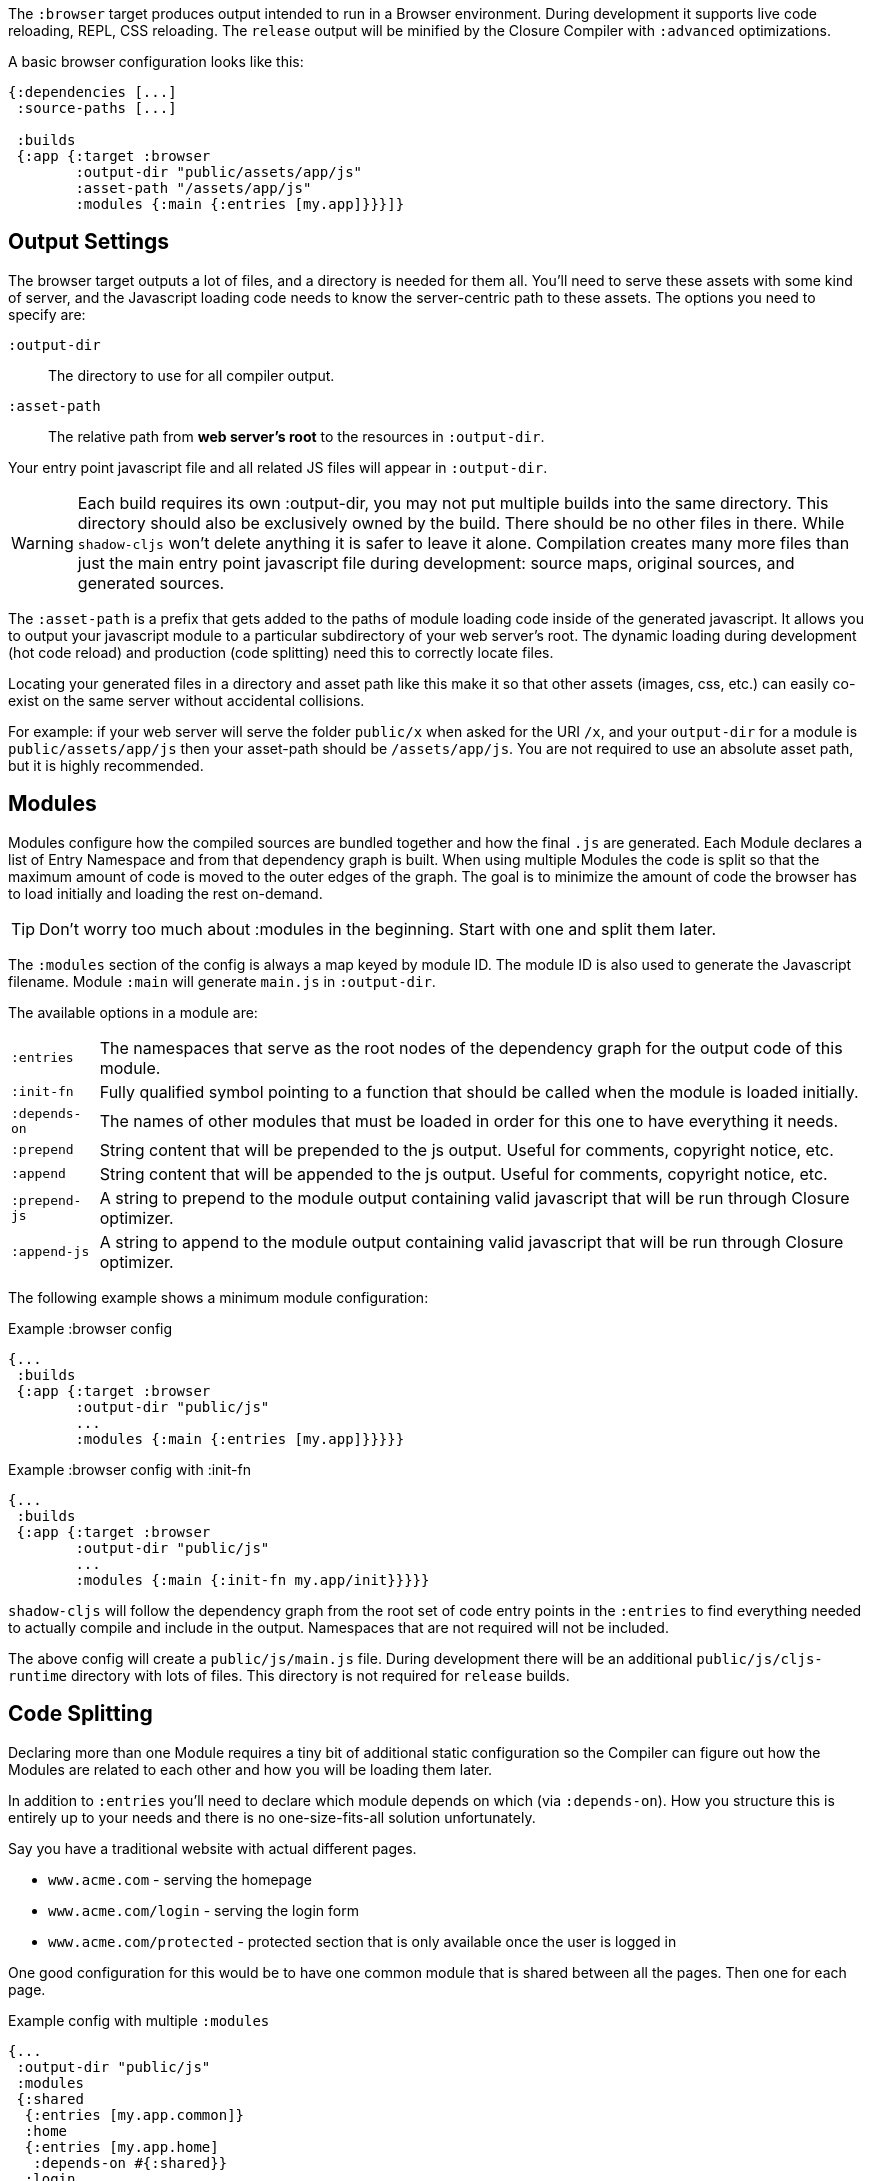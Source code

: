 The `:browser` target produces output intended to run in a Browser environment. During development it supports live code reloading, REPL, CSS reloading. The `release` output will be minified by the Closure Compiler with `:advanced` optimizations.

A basic browser configuration looks like this:

```
{:dependencies [...]
 :source-paths [...]

 :builds
 {:app {:target :browser
        :output-dir "public/assets/app/js"
        :asset-path "/assets/app/js"
        :modules {:main {:entries [my.app]}}}]}
```

== Output Settings

The browser target outputs a lot of files, and a directory is needed for them all. You'll need to serve
these assets with some kind of server, and the Javascript loading code needs to know the server-centric
path to these assets. The options you need to specify are:

[Horizontal]
`:output-dir`:: The directory to use for all compiler output.
`:asset-path`:: The relative path from *web server's root* to the resources in `:output-dir`.

Your entry point javascript file and all related JS files will appear in `:output-dir`.

WARNING: Each build requires its own :output-dir, you may not put multiple builds into the same directory.
This directory should also be exclusively owned by the build. There should be no other files in there.
While `shadow-cljs` won't delete anything it is safer to leave it alone. Compilation
creates many more files than just the main entry point javascript file during development:
source maps, original sources, and generated sources.

The `:asset-path` is a prefix that gets added to the paths of module loading code inside of the
generated javascript. It allows you to output your javascript module to a particular subdirectory
of your web server's root. The dynamic loading during development (hot code reload) and production
(code splitting) need this to correctly locate files.

Locating your generated files in a directory and asset path like this make it so that other assets
(images, css, etc.) can easily co-exist on the same server without accidental collisions.

For example: if your web server will serve the folder `public/x` when asked for the URI `/x`,
and your `output-dir` for a module is `public/assets/app/js` then your asset-path should be `/assets/app/js`.
You are not required to use an absolute asset path, but it is highly recommended.

== Modules

Modules configure how the compiled sources are bundled together and how the final `.js` are generated. Each Module declares a list of Entry Namespace and from that dependency graph is built. When using multiple Modules the code is split so that the maximum amount of code is moved to the outer edges of the graph. The goal is to minimize the amount of code the browser has to load initially and loading the rest on-demand.

TIP: Don't worry too much about :modules in the beginning. Start with one and split them later.

The `:modules` section of the config is always a map keyed by module ID. The module ID is also used
to generate the Javascript filename. Module `:main` will generate `main.js` in `:output-dir`.

The available options in a module are:

[horizontal]
`:entries`:: The namespaces that serve as the root nodes of the dependency graph for the output code of this module.
`:init-fn`:: Fully qualified symbol pointing to a function that should be called when the module is loaded initially.
`:depends-on`:: The names of other modules that must be loaded in order for this one to have everything it needs.
`:prepend`:: String content that will be prepended to the js output. Useful for comments, copyright notice, etc.
`:append`:: String content that will be appended to the js output. Useful for comments, copyright notice, etc.
`:prepend-js`:: A string to prepend to the module output containing valid javascript that will be run through Closure optimizer.
`:append-js`:: A string to append to the module output containing valid javascript that will be run through Closure optimizer.

The following example shows a minimum module configuration:

.Example :browser config
```
{...
 :builds
 {:app {:target :browser
        :output-dir "public/js"
        ...
        :modules {:main {:entries [my.app]}}}}}
```

.Example :browser config with :init-fn
```
{...
 :builds
 {:app {:target :browser
        :output-dir "public/js"
        ...
        :modules {:main {:init-fn my.app/init}}}}}
```

`shadow-cljs` will follow the dependency graph from the root set of code entry points in the `:entries`
to find everything needed to actually compile and include in the output. Namespaces that are not required will not be included.

The above config will create a `public/js/main.js` file. During development there will be an additional `public/js/cljs-runtime` directory with lots of files. This directory is not required for `release` builds.

== Code Splitting [[CodeSplitting]]

Declaring more than one Module requires a tiny bit of additional static configuration so the Compiler can figure out how the Modules are related to each other and how you will be loading them later.

In addition to `:entries` you'll need to declare which module depends on which (via `:depends-on`). How you structure this is entirely up to your needs and there is no one-size-fits-all solution unfortunately.

Say you have a traditional website with actual different pages.

- `www.acme.com` - serving the homepage
- `www.acme.com/login` - serving the login form
- `www.acme.com/protected` - protected section that is only available once the user is logged in

One good configuration for this would be to have one common module that is shared between all the pages. Then one for each page.

.Example config with multiple `:modules`
```clojure
{...
 :output-dir "public/js"
 :modules
 {:shared
  {:entries [my.app.common]}
  :home
  {:entries [my.app.home]
   :depends-on #{:shared}}
  :login
  {:entries [my.app.login]
   :depends-on #{:shared}}
  :protected
  {:entries [my.app.protected]
   :depends-on #{:shared}}
```

TIP: You can leave the `:entries` of the `:shared` module empty to let the compiler figure out which namespaces are shared between the other modules.

.Generated file structure
```text
.
└── public
    └── js
        ├── shared.js
        ├── home.js
        ├── login.js
        └── protected.js
```

In your HTML for the Homepage you'd then always include the `shared.js` on each page and the others conditionally depending on which page the user is on.

.HTML for the `/login` page
```html
<script src="/js/shared.js"></script>
<script src="/js/login.js"></script>
```

IMPORTANT: The `.js` files must be included in the correct order. The <<BrowserManifest, `manifest.edn`>> can help with this.

=== Loading code dynamically

These days Single-Page-Apps (SPA) are becoming more popular and they work similarly only that instead of letting the Server decide which JS to include to Client does it by itself.

==== Using shadow-cljs's built-in Loader Support

The compiler supports generating the required data for using the `shadow.loader` utility namespace. It exposes a simple interface to let you load modules on-demand at runtime.

You only need to add `:module-loader true` to your build config. The loader will always be injected into the default module (the one everything else depends on).

At runtime you may use the `shadow.loader` namespace to load modules. You may also load a module eagerly by just using a `<script>` tag in your page.

```
{...
 :builds
   {:app
     {:target :browser
      ...
      :module-loader true
      :modules {:main  {:entries [my.app]}
                :extra {:entries [my.app.extra]
                        :depends-on #{:main}}}}}}
```

If you had the following for your main entry point:

```
(ns my.app
  (:require [shadow.loader :as loader]))

(defn fn-to-call-on-load []
  (js/console.log "extra loaded"))

(defn fn-to-call-on-error []
  (js/console.log "extra load failed"))
```

Then the following expressions can be used for loading code:

.Loading a module
```
;; load returns a goog.async.Deferred, and can be used like a promise
(-> (loader/load "extra")
    (.then fn-to-call-on-load fn-to-call-on-error))
```

.Loading many modules
```
;; must be a JS array, also returns goog.async.Deferred
(loader/load-many #js ["foo" "bar"])
```

.Including a callback
```
(loader/with-module "extra" fn-to-call-on-load)
```

You can check if a module is loaded using `(loaded? "module-name")`.

===== Loader Costs

Using the loader is very lightweight. It has a few dependencies which you may not be otherwise using. In practice using `:module-loader true` adds about 8KB gzip'd to the default module. This will vary depending on how much of `goog.net` and `goog.events` you are already using, and what level of optimization you use for your release builds.

==== Using the Standard ClojureScript API

The generated code is capable of using the standard ClojureScript `cljs.loader` API. See the
https://clojurescript.org/news/2017-07-10-code-splitting[documentation] on the ClojureScript
website for instructions.

The advantage of using the standard API is that your code will play well with others. This
may be of particular importance to library authors. The disadvantage is that the dynamic module
loading API in the standard distribution is currently somewhat less easy-to-use than the
support in `shadow-cljs`.

== Output Wrapper [[output-wrapper]]

*Release builds only*: The code generated by the Closure Compiler `:advanced` compilation will create a lot of global variables which has the potential to create conflicts with other JS running in your page. To isolate the created variables the code can be wrapped in an anonymous function to the variables only apply in that scope.

`release` builds for `:browser` with only one `:modules` are wrapped in `(function(){<the-code>}).call(this);` by default. So no global variables are created.

When using multiple `:modules` (a.k.a <<CodeSplitting, code splitting>>) this is not enabled by default since each module must be able to access the variables created by the modules it depends on. The Closure Compiler supports an additional option to enable the use of an output wrapper in combination with multiple `:modules` named `:rename-prefix-namespace`. This will cause the Compiler to scope all "global" variables used by the build into one actual global variable. By default this is set to `:rename-prefix-namespace "$APP"` when `:output-wrapper` is set to `true`.

```clojure
{...
 :builds
 {:target :browser
  ...
  :compiler-options
  {:output-wrapper true
   :rename-prefix-namespace "MY_APP"}}}
```

This will only create the `MY_APP` global variable. Since every "global" variable will now be prefixed by `MY_APP.` (e.g. `MY_APP.a` instead of just `a`) the code size can go up substantially. It is important to keep this short. Browser compression (e.g. `gzip`) helps reduce the overhead of the extra code but depending on the amount of global variables in your build this can still produce a noticeable increase.

IMPORTANT: Note that the created variable isn't actually useful directly. It will contain a lot of munged/minified properties. All exported (eg. `^:export`) variables will still be exported into the global scope and are not affect by this setting. The setting only serves to limit the amount of global variables created, nothing else. Do not use it directly.


== Web Workers

The `:modules` configuration may also be used to generate files intended to be used as a Web Workers.
You may declare any module as a Web Worker by setting `:web-worker true`. The
generated file will contain some additional bootstrap code which will load its dependencies
automatically. The way `:modules` work also ensures that code used only by the worker will also only
be in the final file for the worker. Each worker should have a dedicated CLJS namespace.

.An example of generating a web worker script
```
{...
 :builds
 {:app
  {:target :browser
   :output-dir "public/js"
   :asset-path "/js"
   ...
   :modules
   {:shared
    {:entries []}
    :main
    {:init-fn my.app/init
     :depends-on #{:shared}}
    :worker
    {:init-fn my.app.worker/init
     :depends-on #{:shared}
     :web-worker true}}
   :devtools {:browser-inject :main}
   }}}
```

The above configuration will generate `worker.js` which you can use to start the Web Worker.
It will have all code from the `:shared` module available (but not `:main`). The code in the
`my.app.worker` namespace will only ever execute in the worker. Worker generation happens in
both development and release modes.

Note that the empty `:entries []` in the `:shared` module will make it collect all the code shared between the `:main` and `:worker` modules.

The `:devtools {:browser-inject :main}` is currently required to tell the compiler where the browser devtools/hud should be added to. It defaults to adding them to the "base" module which would be `:shared` in this case. Since that contains code not compatible with the Worker environment we need to move it.

.Sample echo worker
```
(ns my.app.worker)

(defn init []
  (js/self.addEventListener "message"
    (fn [^js e]
      (js/postMessage (.. e -data)))))
```

.Sample using the worker
```
(ns my.app)

(defn init []
  (let [worker (js/Worker. "/js/worker.js")]
    (.. worker (addEventListener "message" (fn [e] (js/console.log e))))
    (.. worker (postMessage "hello world"))))
```

== Cacheable Output

In a web setting it is desirable to cache `.js` files for a very long time to avoid extra request. It is common
practice the generate a unique name for the `.js` file for every released version. This changes the URL used to
access it and thereby is safe to cache forever.

=== Release Versions [[release-version]]

Creating unique filenames for each release can be done via the `:release-version` config setting. Generally you'll pass this in from the command line via <<config-merge, --config-merge>>.

```
shadow-cljs release app --config-merge '{:release-version "v1"}'
```

.Example :modules config
```
{...
 :builds
   {:app
     {:target :browser
      ...
      :output-dir "public/js"
      :asset-path "/js"
      :modules {:main  {:entries [my.app]}
                :extra {:entries [my.app.extra]
                        :depends-on #{:main}}}}}}
```

This would create the `main.v1.js` and `extra.v1.js` files in `public/js` instead of the usual `main.js` and `extra.js`.

You can use manual versions or something automated like the `git` sha at the time of the build. Just make sure that you bump whatever it is once you shipped something out to the user since with caching they won't be requesting newer versions of old files.

=== Filenames with Fingerprint-Hash [[NameHashing]]

You can add `:module-hash-names true` to your build config to automatically create a MD5
signature for each generated output module file. That means that a `:main` module will generate
a `main.<md5hash>.js` instead of just the default `main.js`.

`:module-hash-names true` will include the full 32-length md5 hash, if you prefer a shorter version you can specify a
number between 1-32 instead (eg. `:module-hash-names 8`). Be aware that shortening the hash may increase the chances
of generating conflicts. I recommend using the full hash.

.Example :module-hash-names config
```
{...
 :builds
   {:app
     {:target :browser
      ...
      :output-dir "public/js"
      :asset-path "/js"
      :module-hash-names true
      :modules {:main  {:entries [my.app]}
                :extra {:entries [my.app.extra]
                        :depends-on #{:main}}}}}}
```

Instead of generating `main.js` it will now generate `main.<hash>.js` in the `:output-dir`.

Since the filename can change with every release it gets a little bit more complicated to include them
in your HTML. The <<BrowserManifest, Output Manifest>> can help with that.

== Output Manifest [[BrowserManifest]]

`shadow-cljs` generates a `manifest.edn` file in the configured `:output-dir`.
This file contains a description of the module config together with an extra `:output-name` property which
maps the original module name to actual filename (important when using the `:module-hash-names` feature).

.Sample output of manifest.edn when using hashed filenames.
```
[{:module-id :common,
  :name :common,
  :output-name "common.15D142F7841E2838B46283EA558634EE.js",
  :entries [...],
  :depends-on #{},
  :sources [...]}
 {:module-id :page-a,
  :name :page-a,
  :output-name "page-a.D8844E305644135CBD5CBCF7E359168A.js",
  :entries [...],
  :depends-on #{:common},
  :sources [...]}
 ...]
```

The manifest contains all `:modules` sorted in dependency order. You can use it to map the `:module-id` back to the
actual generated filename.

Development builds also produce this file and you may check if for modifications to
know when a new build completed. `:module-hash-names` does not apply during development so you'll get the usual
filenames.

You can configure the name of the generated manifest file via the `:build-options :manifest-name` entry. It defaults to
`manifest.edn`. If you configure a filename with `.json` ending the output will be JSON instead of EDN. The file will
be relative to the configured `:output-dir`.

.Example manifest.json config
```
{...
 :builds
   {:app
     {:target :browser
      ...
      :build-options {:manifest-name "manifest.json"}
      :modules {:main  {:entries [my.app]}
                :extra {:entries [my.app.extra]
                        :depends-on #{:main}}}}}}
```

== Development Support

The `:devtools` section of the configuration for `:browser` supports a few additional
options for configuring an optional dev-time HTTP server for a build and CSS reloading.

=== Heads-Up Display (HUD) [[hud]]

The `:browser` target now uses a HUD to display a loading indicator when a build is started. It will also display warnings and errors if there are any.

You can disable it completely by setting `:hud false` in the `:devtools` section.

You may also toggle certain features by specifying which features you care about via setting `:hud #{:errors :warnings}`. This will show errors/warnings but no progress indicator. Available options are `:errors`, `:warnings`, `:progress`. Only options included will be enabled, all other will be disabled.

==== Opening Files [[open-file-command]]

Warnings include a link to source location which can be clicked to open the file in your editor. For this a little bit of config is required.

You can either configure this in your `shadow-cljs.edn` config for the project or globally in your home directory under `~/.shadow-cljs/config.edn`.

.`:open-file-command` configuration
```clojure
{:open-file-command
 ["idea" :pwd "--line" :line :file]}
```

The `:open-file-command` expects a vector representing a very simple DSL. Strings are kept as they are and keyword are replaced by their respective values. A nested vector can be used in case you need to combine multiple params, using `clojure.core/format` style pattern.

The above example would execute
```bash
$ idea /path/to/project-root --line 3 /path/to/project-root/srv/main/demo/foo.cljs
```

.`emacsclient` example
```
{:open-file-command
 ["emacsclient" "-n" ["+%s:%s" :line :column] :file]}
```

```bash
$ emacsclient -n +3:1 /path/to/project-root/srv/main/demo/foo.cljs
```

The available replacement variables are:

[Horizontal]
`:pwd`::
Process Working Directory (aka project root)

`:file`::
Absolute File Path

`:line`::
Line Number of Warning/Error

`:column`::
Column Number

`:wsl-file`::
Translated WSL file path. Useful when running `shadow-cljs` via WSL Bash. Translates a `/mnt/c/Users/someone/code/project/src/main/demo/foo.cljs` path into `C:\Users\...`

`:wsl-pwd`::
Translated `:pwd`



=== CSS Reloading

The Browser devtools can also reload CSS for you. This is enabled by default and in most cases requires no additional
configuration when you are using the built-in <<dev-http, development HTTP servers>>.

Any stylesheet included in a page will be reloaded if modified on the filesystem. Prefer using absolute paths but relative paths should work as well.

.Example HTML snippet
```html
<link rel="stylesheet" href="/css/main.css"/>
```

.Example Hiccup since we aren't savages
```
[:link {:rel "stylesheet" :href "/css/main.css"}]
```

.Using the built-in dev HTTP server
```
:dev-http {8000 "public"}
```

This will cause the browser to reload `/css/main.css` when `public/css/main.css` is changed.

`shadow-cljs` currently provides no support for directly compiling CSS but the usual tools will work and should
be run separately. Just make sure the output is generated into the correct places.

When you are not using the built-in HTTP Server you can specify `:watch-dir` instead which should be a path to the
document root used to serve your content.

.Example :watch-dir config
```clojure
{...
    {:builds
      {:app {...
             :devtools {:watch-dir "public"}}}}
```

When your HTTP Server is serving the files from a virtual directory and the filesystem paths don't exactly match the path used in the HTML you may adjust the path by setting `:watch-path` which will be used as a prefix.

.Example `public/css/main.css` being served under `/foo/css/main.css`
```clojure
{...
 {:builds
  {:app
   {...
    :devtools {:watch-dir "public"
               :watch-path "/foo"}}}}
```

=== Proxy Support [[proxy-support]]

By default the devtools client will attempt to connect to the `shadow-cljs` process via the configured <<http, HTTP server>> (usually `localhost`). If you are using a reverse proxy to serve your HTML that might not be possible. You can set `:devtools-url` to configure which URL to use.

```
{...
 :builds
 {:app {...
        :devtools {:before-load  my.app/stop
                   :after-load   my.app/start
                   :devtools-url "https://some.host/shadow-cljs"
                   ...}}}}
```

`shadow-cljs` will then use the `:devtools-url` as the base when making requests. It is not the final URL so you must ensure that all requests starting with the path you configured (eg. `/shadow-cljs/*`) are forwarded to the host `shadow-cljs` is running on.


.Incoming Request to Proxy
```text
https://some.host/shadow-cljs/ws/foo/bar?asdf
```
.must forward to
```
http://localhost:9630/foo/bar?asdf
```

The client will make WebSocket request as well as normal XHR requests to load files. Ensure that your proxy properly upgrades WebSockets.

IMPORTANT: The requests must be forwarded to the main <<http, HTTP server>>, not the one configured in the build itself.

